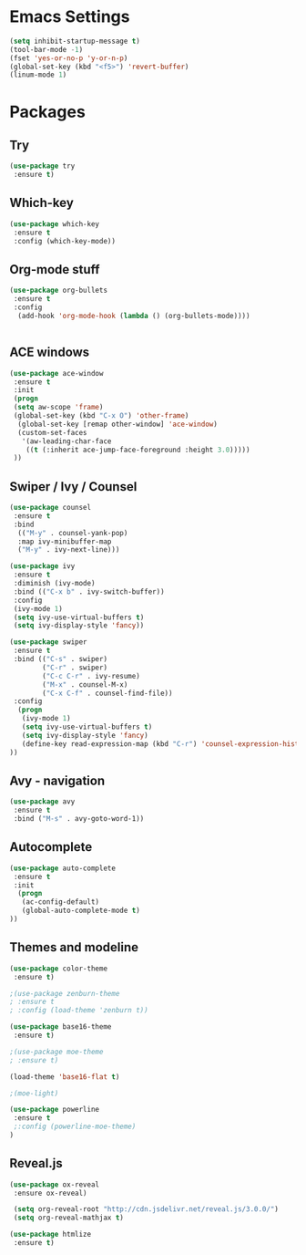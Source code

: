 
* Emacs Settings
#+BEGIN_SRC emacs-lisp
(setq inhibit-startup-message t)
(tool-bar-mode -1)
(fset 'yes-or-no-p 'y-or-n-p)
(global-set-key (kbd "<f5>") 'revert-buffer)
(linum-mode 1)
#+END_SRC


* Packages
** Try
#+BEGIN_SRC emacs-lisp
(use-package try
 :ensure t)
#+END_SRC

** Which-key
#+BEGIN_SRC emacs-lisp
(use-package which-key
 :ensure t
 :config (which-key-mode))
#+END_SRC

** Org-mode stuff
#+BEGIN_SRC emacs-lisp
(use-package org-bullets
 :ensure t
 :config 
  (add-hook 'org-mode-hook (lambda () (org-bullets-mode))))


#+END_SRC

** ACE windows
#+BEGIN_SRC emacs-lisp
(use-package ace-window
 :ensure t
 :init
 (progn
 (setq aw-scope 'frame)
 (global-set-key (kbd "C-x O") 'other-frame)
  (global-set-key [remap other-window] 'ace-window)
  (custom-set-faces
   '(aw-leading-char-face
    ((t (:inherit ace-jump-face-foreground :height 3.0)))))
 ))
#+END_SRC

** Swiper / Ivy / Counsel
#+BEGIN_SRC emacs-lisp
(use-package counsel
 :ensure t
 :bind
  (("M-y" . counsel-yank-pop)
  :map ivy-minibuffer-map
  ("M-y" . ivy-next-line)))

(use-package ivy
 :ensure t
 :diminish (ivy-mode)
 :bind (("C-x b" . ivy-switch-buffer))
 :config
 (ivy-mode 1)
 (setq ivy-use-virtual-buffers t)
 (setq ivy-display-style 'fancy))

(use-package swiper
 :ensure t
 :bind (("C-s" . swiper)
        ("C-r" . swiper)
        ("C-c C-r" . ivy-resume)
        ("M-x" . counsel-M-x)
        ("C-x C-f" . counsel-find-file))
 :config
  (progn
   (ivy-mode 1)
   (setq ivy-use-virtual-buffers t)
   (setq ivy-display-style 'fancy)
   (define-key read-expression-map (kbd "C-r") 'counsel-expression-history)
))
#+END_SRC

** Avy - navigation
#+BEGIN_SRC emacs-lisp
(use-package avy
 :ensure t
 :bind ("M-s" . avy-goto-word-1))
#+END_SRC 

** Autocomplete
#+BEGIN_SRC emacs-lisp
(use-package auto-complete
 :ensure t
 :init
  (progn
   (ac-config-default)
   (global-auto-complete-mode t)
))
#+END_SRC

** Themes and modeline
#+BEGIN_SRC emacs-lisp
(use-package color-theme
 :ensure t)

;(use-package zenburn-theme
; :ensure t
; :config (load-theme 'zenburn t))

(use-package base16-theme
 :ensure t)

;(use-package moe-theme
; :ensure t)

(load-theme 'base16-flat t)

;(moe-light)

(use-package powerline
 :ensure t
 ;:config (powerline-moe-theme)
)
#+END_SRC

** Reveal.js
  #+BEGIN_SRC emacs-lisp
  (use-package ox-reveal
   :ensure ox-reveal)

   (setq org-reveal-root "http://cdn.jsdelivr.net/reveal.js/3.0.0/")
   (setq org-reveal-mathjax t)

  (use-package htmlize
   :ensure t)
#+END_SRC

